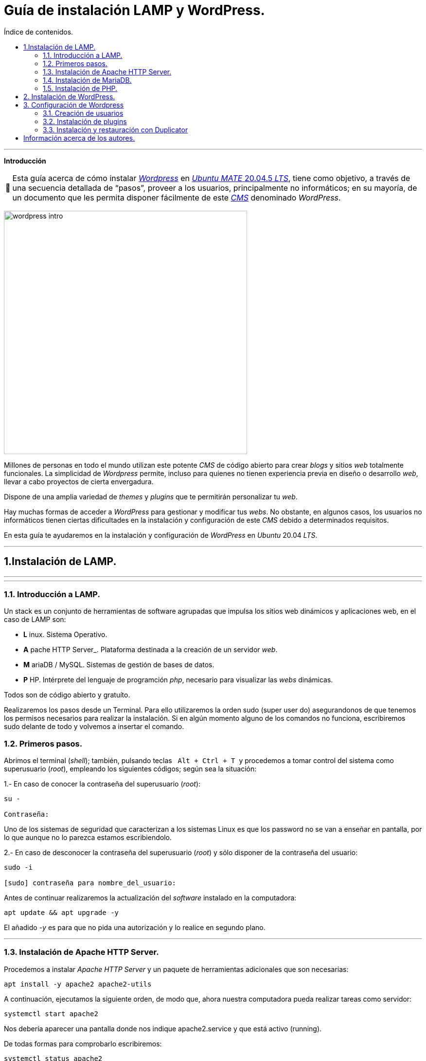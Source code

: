 # Guía de instalación LAMP y WordPress.
:toc: left
:toc-title: Índice de contenidos.
:note-caption: pass:[&#128276;]
:warning-caption: pass:[&#128721;]
:lang: es

---

*Introducción*

[NOTE]
Esta guía acerca de cómo instalar https://wordpress.com/es/[_Wordpress_] en https://cdimage.ubuntu.com/ubuntu-mate/releases/focaL/release/[_Ubuntu_ _MATE_ 20.04.5 _LTS_], tiene como objetivo, a través de una secuencia detallada de “pasos”, proveer a los usuarios, principalmente no informáticos; en su mayoría, de un documento que les permita disponer fácilmente de este https://en.wikipedia.org/wiki/Content_management_system[_CMS_] denominado _WordPress_.

image:assets/imgs/wordpress_intro.png[width=500] 

Millones de personas en todo el mundo utilizan este potente _CMS_ de código abierto para crear _blogs_ y sitios _web_ totalmente funcionales. La simplicidad de _Wordpress_ permite, incluso para quienes no tienen experiencia previa en diseño o desarrollo _web_, llevar a cabo proyectos de cierta envergadura.

Dispone de una amplia variedad de _themes_ y _plugins_ que te permitirán personalizar tu _web_.

Hay muchas formas de acceder a _WordPress_ para gestionar y modificar tus _webs_. No obstante, en algunos casos, los usuarios no informáticos tienen ciertas dificultades en la instalación y configuración de este _CMS_ debido a determinados requisitos.

En esta guía te ayudaremos en la instalación y configuración de _WordPress_ en _Ubuntu_ 20.04 _LTS_.

---

== 1.Instalación de LAMP.

---
---

### 1.1. Introducción a LAMP.

Un stack es un conjunto de herramientas de software agrupadas que impulsa los sitios web dinámicos y aplicaciones web, en el caso de LAMP son:

* *L* inux. Sistema Operativo.
* *A* pache HTTP Server_. Plataforma destinada a la creación de un servidor _web_.
* *M* ariaDB / MySQL. Sistemas de gestión de bases de datos.
* *P* HP. Intérprete del lenguaje de programción _php_, necesario para visualizar las _webs_ dinámicas.

Todos son de código abierto y gratuíto.

Realizaremos los pasos desde un Terminal.
Para ello utilizaremos la orden sudo (super user do) asegurandonos de que tenemos los permisos necesarios para realizar la instalación. Si en algún momento alguno de los comandos no funciona, escribiremos sudo delante de todo y volvemos a insertar el comando.

### 1.2. Primeros pasos.


Abrimos el terminal (_shell_); también, pulsando teclas&nbsp;&nbsp; `Alt + Ctrl + T`&nbsp; y procedemos a tomar control del sistema como superusuario (_root_), empleando los siguientes códigos; según sea la situación:

1.- En caso de conocer la contraseña del superusuario (_root_):
```
su -

Contraseña:

```
Uno de los sistemas de seguridad que caracterizan a los sistemas Linux es que los password no se van a enseñar en pantalla, por lo que aunque no lo parezca estamos escribiendolo.

2.- En caso de desconocer la contraseña del superusuario (_root_) y sólo disponer de la contraseña del usuario:

```
sudo -i

[sudo] contraseña para nombre_del_usuario:

```

Antes de continuar realizaremos la actualización del _software_ instalado en la computadora:

```
apt update && apt upgrade -y

```
El añadido _-y_ es para que no pida una autorización y lo realice en segundo plano.

---

### 1.3. Instalación de Apache HTTP Server.


Procedemos a instalar _Apache HTTP Server_ y un paquete de herramientas adicionales que son necesarias:

```
apt install -y apache2 apache2-utils
```

A continuación, ejecutamos la siguiente orden, de modo que, ahora nuestra computadora pueda realizar tareas como servidor:

```
systemctl start apache2

```

Nos debería aparecer una pantalla donde nos indique apache2.service y que está activo (running).

De todas formas para comprobarlo escribiremos:

```
systemctl status apache2
```
Si el servicio está ejecutándose correctamente, el terminal debería mostrarnos algo así:

```
● apache2.service - The Apache HTTP Server
Loaded: loaded (/lib/systemd/system/apache2.service; enabled; vendor prese>
Active: active (running) since Thu 2023-02-23 09:11:17 CET; 4h 7min ago
Docs: https://httpd.apache.org/docs/2.4/
Main PID: 1088 (apache2)
Tasks: 6 (limit: 9406)
Memory: 19.0M
CPU: 1.039s
CGroup: /system.slice/apache2.service
├─1088 /usr/sbin/apache2 -k start
├─1118 /usr/sbin/apache2 -k start
├─1119 /usr/sbin/apache2 -k start
├─1120 /usr/sbin/apache2 -k start
├─1121 /usr/sbin/apache2 -k start
└─1122 /usr/sbin/apache2 -k start

feb 23 09:11:16 nombre_de_la_computadora systemd[1]: Starting The Apache HTTP Server...
feb 23 09:11:17 nombre_de_la_computadora systemd[1]: Started The Apache HTTP Server.
```

Para que se inicialice al arrancar escribiremos lo siguiente:

```
sudo systemctl enable apache2
```
Si abrimos un navegador, como _Mozilla Firefox_ y escribimos en la barra de búsqueda, alguna de las siguientes direcciones:

* localhost
* localhost:80
* localhost:8080

Debe mostrar una página similar a esta:

image:assets/imgs/apache_works.png[width=500]

---

### 1.4. Instalación de MariaDB.



En esta guía, como parte del LAMP, se instalará _MariaDB_ de la siguiente manera:

```
apt-get install mariadb-server
```

A continuación, se inicia el servicio de _MariaDB_ y estableceremos el inicio automático:

```
systemctl start mariadb

systemctl enable mariadb
```

Comprobamos que el servicio esté ejecutándose:

```
systemctl status mariadb
```
Si todo está correcto el terminal debería mostrarnos algo así:

```
● mariadb.service - MariaDB 10.6.12 database server
Loaded: loaded (/lib/systemd/system/mariadb.service; enabled; vendor preset: enabled)
Active: active (running) since Thu 2023-02-23 16:15:18 CET; 5h 51min ago
Docs: man:mariadbd(8)
https://mariadb.com/kb/en/library/systemd/
Process: 1185 ExecStartPre=/usr/bin/install -m 755 -o mysql -g root -d /var/run/mysqld (code=exited, status=0/SUCCESS)
Process: 1207 ExecStartPre=/bin/sh -c systemctl unset-environment _WSREP_START_POSITION (code=exited, status=0/SUCCESS)
Process: 1212 ExecStartPre=/bin/sh -c [ ! -e /usr/bin/galera_recovery ] && VAR= || VAR=`cd /usr/bin/..; /usr/bin/galera_recovery`; [ $? -eq 0 ] && systemctl set-environment _WSREP_START_POS>
Process: 1299 ExecStartPost=/bin/sh -c systemctl unset-environment _WSREP_START_POSITION (code=exited, status=0/SUCCESS)
Process: 1301 ExecStartPost=/etc/mysql/debian-start (code=exited, status=0/SUCCESS)
Main PID: 1258 (mariadbd)
Status: "Taking your SQL requests now..."
Tasks: 8 (limit: 18848)
Memory: 90.3M
CPU: 3.765s
CGroup: /system.slice/mariadb.service
└─1258 /usr/sbin/mariadbd

feb 23 16:15:18 nombre_de_la_computadora mariadbd[1258]: Version: '10.6.12-MariaDB-0ubuntu0.22.04.1' socket: '/run/mysqld/mysqld.sock' port: 3306 Ubuntu 22.04
feb 23 16:15:18 nombre_de_la_computadora systemd[1]: Started MariaDB 10.6.12 database server.
feb 23 16:15:18 nombre_de_la_computadora /etc/mysql/debian-start[1303]: Upgrading MySQL tables if necessary.
feb 23 16:15:18 nombre_de_la_computadora /etc/mysql/debian-start[1306]: Looking for 'mariadb' as: /usr/bin/mariadb
feb 23 16:15:18 nombre_de_la_computadora /etc/mysql/debian-start[1306]: Looking for 'mariadb-check' as: /usr/bin/mariadb-check
```
Después de la instalación del servidor vamos a instalar su seguridad:
```
sudo mysql_secure_installation
```
Al insertar este comando nos aparecerá un documento que tendremos que leer con atención.

Para efectuar la selección de alguna de las opciones pulsaremos la barra espaciadora.

Cuando pida la contraseña del root simplemente presionamos enter, ya que aún no la tenemos configurada.

A continuación, proseguirá una secuencia como esta, en la que presionaremos `Intro` después de escribir `Y`.

```
By default, a MariaDB installation has an anonymous user, allowing anyone
to log into MariaDB without having to have a user account created for
them. This is intended only for testing, and to make the installation
go a bit smoother. You should remove them before moving into a
production environment.

Remove anonymous users? [Y/n] Y
... Success!

Normally, root should only be allowed to connect from 'localhost'. This
ensures that someone cannot guess at the root password from the network.

Disallow root login remotely? [Y/n] Y

By default, MariaDB comes with a database named 'test' that anyone can
access. This is also intended only for testing, and should be removed
before moving into a production environment.

Remove test database and access to it? [Y/n] Y
- Droping test database...
... Success!
- Removing privileges on test database...
... Success!

Reloading the privileges tables will ensure that all changes made so for
will take effect immediately.

Reload privileges tables now? [Y/n] Y
... Success!

Cleaning up...

All done! If you've completed all of the above steps, your MariaDB
installation should be now be secure.

Thanks for using MariaDB!
```

Por defecto MariaDB en Ubuntu te permite trabajar con el usuario root sin la contraseña, para iniciar sesión en el terminal:
```
sudo mariadb -u root
```
Para salir: 
```
exit; 
```
Debemos acordarnos del " *;* " al final de cada sentencia para que realice la instrucción.

Para comprobar la información de la versión de MariaDB:
```
mariadb --version
```
---

### 1.5. Instalación de PHP.

Aunque el sistema operativo ya trae preinstalado un interprete de _PHP_ instalaremos la última versión, para ello iremos a la página de oficial https://www.php.net/downloads, y buscaremos la última versión estable para Linux que debe acabar en *.tar.gz*, la descargamos y descomprimimos:

```
sudo apt install php8.1 libapache2-mod-php8.1 php8.1-mysql php-common php8.1-cli php8.1-common php8.1-opcache php8.1-readline

```
Para asegurarnos un correcto funcionamiento de _WordPress_ necesitamos la instalación de algunos módulos adicionales:

```
apt install php-curl php-gd php-mbstring php-xml php-xmlrpc php-soap php-intl php-zip -y

```
Y los habilitaremos con:
```
a2enmod php7.4
```
Una vez finalizada la instalación reiniciamos el servicio de _Apache HTTP Server_:

```
systemctl restart apache2
```
En el caso de _PHP_ crearemos un archivo con la finalidad de comprobar si funciona correctamente el _package_ instalado y le insertaremos el código:

```
cd /
cd var/www/html/
nano info.php
```
image:assets/imgs/info_php.png[width=400]


Una vez guardado (`Ctrl + O`), salimos del editor _nano_ (`Ctrl + X`), abrimos el navegador y en la barra de direcciones escribimos lo siguiente (ambas opciones son válidas):
```
127.0.0.1/info.php
```
o si preferimos
```
localhost/info.php
```

image:assets/imgs/php_localhost.png[width=500]

Se recomienda como medida de seguridad una vez comprobado que funciona la eliminación del archivo `info.php`:
```
cd /var/www/html/

rm info.php
```

== 2. Instalación de WordPress.

---
Usamos el comando `wget` para descargar del repositorio de descargas de la web `WordPress.org`, en este caso, seleccionamos la versión en español.

```
wget https://es.wordpress.org/latest-es_ES.tar.gz
```
image:assets/imgs/wordpress_instalacion.png[width=500]

image:assets/imgs/wordpress_instalacion2.png[width=500]

Para poder utilizar el archivo `.tar.gz` que hemos guardado debemos proceder con los dos siguientes comandos:

Primero descomprimimos el archivo en la carpeta que nos interesa
```
sudo tar xf latest-es_ES.tar.gz -C var/www/html
```
A continuación tomamos posesión de la carpeta para poder utilizarla libremente
```
sudo chown -R www-data: /var/www/html/wordpress
```

image::assets/imgs/wordpress_instalacion3.png[width=500]

Una vez hemos realizado estos pasos, es el momento de preparar la base de datos que utilizará Wordpress.
Podemos hacerlo con un interfaz grafico como por ejemplo _PhpMyAdmin_ 

image::assets/imgs/phpMyAdmin.png[width=500]

o mediante la linea de comandos, para lo que debemos conectarnos a nuestro _SGBD_, en este caso a _MariaDB_:

```
mysql -u root -p
```
image:assets/imgs/wordpress_instalacion4.png[width=500]

Creamos la Base de Datos:
```
create database wordpress charset utf8mb4 collate utf8mb4_unicode_ci;
```
image:assets/imgs/wordpress_instalacion5.png[width=500]

Creamos el usuario que podrá gestionar la Base de Datos:
```
create user wordpress@localhost identified by ‘xxxxxxxxx’;
```
image:assets/imgs/wordpress_instalacion6.png[width=500]

Le asignamos los permisos necesarios al usuario que acabamos de crear:
```
grant all privileges on wordpress.* to wordpress@localhost;
```
image::assets/imgs/wordpress_instalacion7.png[width=500]

Por último, configuraremos en Apache nuestro sitio de Wordpress con los siguientes pasos:
```
sudo apt install -y php-{curl,gd,imagick,intl,mbstring,xml,zip}
```
image::assets/imgs/wordpress_instalacion8.png[width=500]

```
sudo apt install -y php8.1-{curl,gd,imagick,intl,mbstring,xml,zip}
```
(o la versión php7.4, según compatibilidad)

image::assets/imgs/wordpress_instalacion10.png[width=500]

Instalamos los complementos necesarios para el funcionamiento con php:

image::assets/imgs/wordpress_instalacion9.png[width=500]

A continuación necesitamos recargar el servicio de apache2 para que funcionen los cambios:
```
sudo systemctl reload apache2
```
image::assets/imgs/wordpress_instalacion11.png[width=500]

Y habilitamos la reescritura del archivo:
```
sudo a2enmod rewrite
```
image::assets/imgs/wordpress_instalacion12.png[width=500]

Editamos el archivo: 
```
sudo nano /etc/apache2/sites-available/wordpress.conf
```
image::assets/imgs/wordpress_instalacion13.png[width=500]

e insertamos lo siguiente:
```
<Directory /var/www/html/wordpress>
AllowOverride all
</Directory>
```

Una vez guardados los cambios vamos a habilitarlo:
```
sudo a2ensite wordpress.conf
```
image::assets/imgs/wordpress_instalacion15.png[width=500]

Finalmente sólo nos quedaría volver a reiniciar el servicio de Apache2 para que se hagan efectivos los cambios:
```
sudo systemctl restart apache2

```
image::assets/imgs/wordpress_instalacion16.png[width=500]

Ahora podemos acceder desde un navegador web a nuestra ip/wordpress para acabar la configuración desde el instalador web.

image::assets/imgs/wordpress_instalacion17.png[width=500]

Una vez cubiertos los datos que nos solicitan enviamos la información.

image::assets/imgs/wordpress_instalacion18.png[width=500]

Y finalmente instalamos wordpress.

image::assets/imgs/wordpress_instalacion19.png[wordpress19, 800, 600]

Ahora ya podemos acceder a wordpress con nuestros datos personales al sitio de administración

image::assets/imgs/wordpress_instalacion20.png[wordpress20, 800, 600]

para comenzar a crear nuestra página web.

image::assets/imgs/wordpress_instalacion21.png[wordpress21, 800, 600]

## 3. Configuración de Wordpress

### 3.1. Creación de usuarios

Vamos a crear un segundo administrador para el sitio web.

Para ello nos dirigimos a la pestaña Usuarios del panel lateral y hacemos click en ella.

image::assets/imgs/45.png[Usuario, 800, 600]

Dentro de la pestaña procedemos a cubrir los datos del nuevo usuario y en el panel desplegable del final le asignamos el rol que nos interese, en este caso Administrador

image::assets/imgs/46.png[Usuario1, 800, 600]

Una vez hecho esto, le damos a añadir nuevo usuario y ya lo tenemos, un nuevo administrador de nuestro sitio.
Así de sencillo.

### 3.2. Instalación de plugins

Ahora podemos instalar plugins que nos van a ayudar a resolver tareas de manera fácil.
Por ejemplo vamos a hacerlo con Maintenance, este es un plugin que como su nombre indica nos va a permitir poner todo el sitio web en mantenimiento habilitando una respuesta 503 del servidor.

Para ello nos vamos a la pestaña plugins de la barra del lado izquierdo y en la subpestaña a añadir nuevo

image::assets/imgs/52.png[Maintenance, 800, 600]

Esto nos llevará a la pagina de plugins de Wordpress. Aquí podemos instalar plugins de todo tipo, tanto gratuitos como de pago. Para hacerlo solo tenemos que localizarlo con la caja de búsqueda.

image::assets/imgs/54.png[Maintenance1,800, 600]

Y seguir las instrucciones que nos da. Es importante recordar habilitarlo para que nos funcione dándole al botón habilitar dentro de la caja del plugin o dentro de la pestaña de plugins del panel lateral.

image::assets/imgs/55.png[Maintenance,800, 600]

### 3.3. Instalación y restauración con Duplicator

Vamos a seguir con Duplicator que es otro plugin muy útil que nos va a permitir hacer migraciones de servidor y respaldos de la pagina con gran facilidad.
Para ello volvemos a buscarlo desde la misma caja y le damos a instalar ahora y a continuación lo activamos en el botón que nos sale una vez instalado.

image::assets/imgs/56.png[Duplicator,800, 600]

Ahora volvemos al panel lateral donde ya ha aparecido el plugin.
Dentro de este nos aparecera un panel de trabajo donde saldran las copias que hayamos realizado.
En este momento como no tenemos ninguna nos saldra en blanco y para solucionar esto vamos a pulsar en crear nuevo.

image::assets/imgs/59.png[Duplicator1,800, 600]

En la siguiente pagina podemos darle el nombre que nos interese y decirle que partes queremos respaldar. Si queremos un respaldo total le damos a siguiente.

image::assets/imgs/60.png[Duplicator,800, 600]

Va a realizar un escaneo de la pagina para comprobar que puede realizar el respaldo de todo lo que hemos seleccionado y nos informara en la siguiente pagina, en donde si todo ha salido bien podemos crear el backup dándole al botón Crear.

image::assets/imgs/61.png[Duplicator, 800, 600]

Ya finalizado podemos bajarnos los archivos que nos permitirán restaurar la pagina y guardarlos en un lugar seguro.

Para poder restaurar la pagina lo podemos hacer de diferentes maneras, en la pagina de descarga de los archivos nos detalla en tres tutoriales la manera de hacerlo.

En este caso vamos a hacerlo en una instalación de wordpress ya realizada, como si fueras a cambiar una pagina por completo.
Para ello vamos a coger los dos archivos que previamente nos habíamos descargado y los vamos a copiar en la carpeta raíz del wordpress que vayamos a restaurar.
Como las carpetas suelen ser espacios protegidos vamos a tener que hacerlo con sudo desde la linea de comandos.

image::assets/imgs/66_recortada.jpg[Duplicator_copia_de_archivos,900,600]

Una vez hecho, si queremos, podemos verificar que lo hemos copiado correctamente en la carpeta.
O también podemos continuar.

Para lo cual ahora vamos a ir a la web de nuestro wordpress pero con el /installer.php finalizando la dirección.
Esto nos cargara un script en php que nos ayudara en la restauración de nuestra pagina.

image::assets/imgs/67.png[Duplicator, 800, 600]

En esta nueva pagina que nos abre nos va a informar del tipo de restauración que vamos a hacer y necesita que le digamos en que base de datos vamos a instalar y como.
Al acabar de cubrir el formulario le daremos al botón Validate, que comprobara que todos los datos que le hemos proporcionado son correctos y puede realizar la restauración.

image::assets/imgs/69.png[Duplicator, 800, 600]

Si todo ha ido bien nos aparecerá una ventana como esta que nos informa de que todas las comprobaciones han ido correctamente y podemos reinstalar la web.

image::assets/imgs/71.png[Duplicator, 800, 600]

Nos pedirá una confirmación ya que va a proceder a eliminar la base de datos y a sobreescribirla, si estamos seguros le damos a OK.
Cuando finalice la restauración habrá realizado un test para comprobar el correcto funcionamiento y nos dará acceso directo al panel de login del wordpress.

image::assets/imgs/74.png[Duplicatos, 800, 600]

== Información acerca de los autores.

* José María Antón Pequeno | antonpequeno@gmail.com
* Juan Carlos López García | juanc.doa@gmail.com
* María Jesús Bra Rodríguez | chusprogramacion@gmail.com
* Francisco José Calviño García | frjcgarcia@gmail.com
* Javier Caeiro Canabal | jcaeiroc@gmail.com
* César Leal Pérez | cesarldev@gmail.com


---

